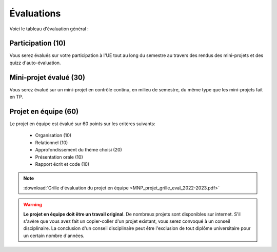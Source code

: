 Évaluations
===========
Voici le tableau d'évaluation général :

+----------------------+------------+---------------------------------------+
| **Contrôle continu** | **40/100** | - Participation (10)                    |
|                      |            | - Mini-projet évalué (30)              |
+----------------------+------------+---------------------------------------+
| **Projet en équipe** | **60/100** | - Organisation                        |
|                      |            | - Relationnel                         |
|                      |            | - Communication                       |
|                      |            | - Contenu                             |
+----------------------+------------+---------------------------------------+

Participation (10)
------------------
Vous serez évalués sur votre participation à l'UE tout au long du semestre au travers des rendus des mini-projets et des quizz d'auto-évaluation.

Mini-projet évalué (30)
-----------------------
Vous serez évalué sur un mini-projet en contrôle continu, en milieu de semestre, du même type que les mini-projets fait en TP.

Projet en équipe (60)
---------------------
Le projet en équipe est évalué sur 60 points sur les critères suivants:

    - Organisation (10)
    - Relationnel (10)
    - Approfondissement du thème choisi (20)
    - Présentation orale (10)
    - Rapport écrit et code (10)

.. note::

    :download:`Grille d'évaluation du projet en équipe <MNP_projet_grille_eval_2022-2023.pdf>`

.. warning::

    **Le projet en équipe doit être un travail original**. De nombreux projets sont disponibles sur internet.
    S'il s'avère que vous avez fait un copier-coller d'un projet existant, vous serez convoqué à un conseil disciplinaire.
    La conclusion d'un conseil disciplinaire peut être l'exclusion de tout diplôme universitaire pour un certain nombre d'années.